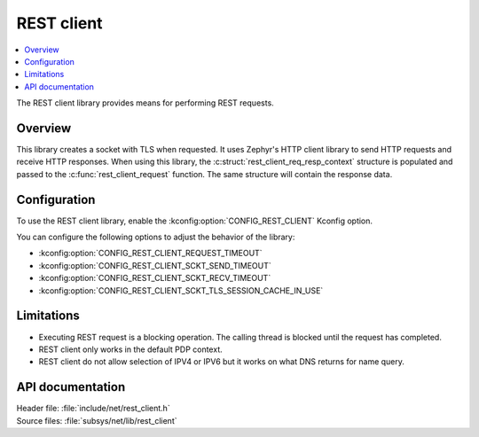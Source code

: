 .. _lib_rest_client:

REST client
###########

.. contents::
   :local:
   :depth: 2

The REST client library provides means for performing REST requests.

Overview
********

This library creates a socket with TLS when requested.
It uses Zephyr's HTTP client library to send HTTP requests and receive HTTP responses.
When using this library, the :c:struct:`rest_client_req_resp_context` structure is populated and passed to the :c:func:`rest_client_request` function.
The same structure will contain the response data.

Configuration
*************

To use the REST client library, enable the :kconfig:option:`CONFIG_REST_CLIENT` Kconfig option.

You can configure the following options to adjust the behavior of the library:

*  :kconfig:option:`CONFIG_REST_CLIENT_REQUEST_TIMEOUT`
*  :kconfig:option:`CONFIG_REST_CLIENT_SCKT_SEND_TIMEOUT`
*  :kconfig:option:`CONFIG_REST_CLIENT_SCKT_RECV_TIMEOUT`
*  :kconfig:option:`CONFIG_REST_CLIENT_SCKT_TLS_SESSION_CACHE_IN_USE`

Limitations
***********

* Executing REST request is a blocking operation. The calling thread is blocked until the request has completed.
* REST client only works in the default PDP context.
* REST client do not allow selection of IPV4 or IPV6 but it works on what DNS returns for name query.

API documentation
*****************

| Header file: :file:`include/net/rest_client.h`
| Source files: :file:`subsys/net/lib/rest_client`

.. doxygengroup:: rest_client
   :project: nrf
   :members:
